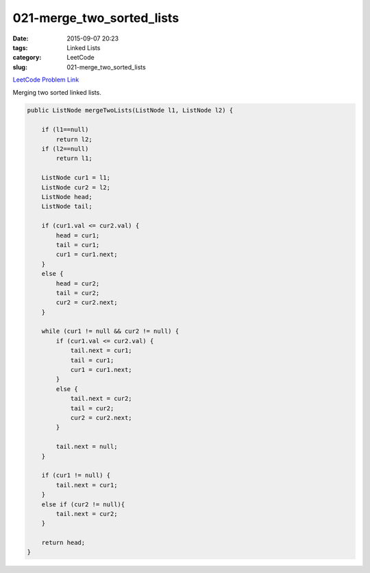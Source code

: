 021-merge_two_sorted_lists
##########################

:date: 2015-09-07 20:23
:tags: Linked Lists
:category: LeetCode
:slug: 021-merge_two_sorted_lists

`LeetCode Problem Link <https://leetcode.com/problems/merge-two-sorted-lists/>`_

Merging two sorted linked lists.

.. code-block:: java

    public ListNode mergeTwoLists(ListNode l1, ListNode l2) {

        if (l1==null)
            return l2;
        if (l2==null)
            return l1;

        ListNode cur1 = l1;
        ListNode cur2 = l2;
        ListNode head;
        ListNode tail;

        if (cur1.val <= cur2.val) {
            head = cur1;
            tail = cur1;
            cur1 = cur1.next;
        }
        else {
            head = cur2;
            tail = cur2;
            cur2 = cur2.next;
        }

        while (cur1 != null && cur2 != null) {
            if (cur1.val <= cur2.val) {
                tail.next = cur1;
                tail = cur1;
                cur1 = cur1.next;
            }
            else {
                tail.next = cur2;
                tail = cur2;
                cur2 = cur2.next;
            }

            tail.next = null;
        }

        if (cur1 != null) {
            tail.next = cur1;
        }
        else if (cur2 != null){
            tail.next = cur2;
        }

        return head;
    }